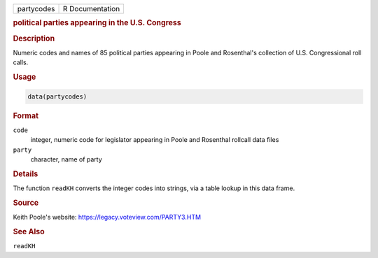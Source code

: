 .. container::

   .. container::

      ========== ===============
      partycodes R Documentation
      ========== ===============

      .. rubric:: political parties appearing in the U.S. Congress
         :name: political-parties-appearing-in-the-u.s.-congress

      .. rubric:: Description
         :name: description

      Numeric codes and names of 85 political parties appearing in Poole
      and Rosenthal's collection of U.S. Congressional roll calls.

      .. rubric:: Usage
         :name: usage

      .. code:: R

         data(partycodes)

      .. rubric:: Format
         :name: format

      ``code``
         integer, numeric code for legislator appearing in Poole and
         Rosenthal rollcall data files

      ``party``
         character, name of party

      .. rubric:: Details
         :name: details

      The function ``readKH`` converts the integer codes into strings,
      via a table lookup in this data frame.

      .. rubric:: Source
         :name: source

      Keith Poole's website: https://legacy.voteview.com/PARTY3.HTM

      .. rubric:: See Also
         :name: see-also

      ``readKH``
